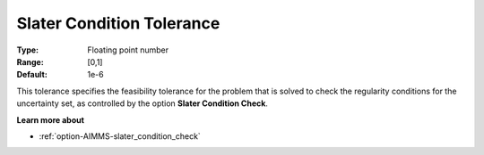 

.. _option-AIMMS-slater_condition_tolerance:


Slater Condition Tolerance
==========================



:Type:	Floating point number	
:Range:	[0,1]	
:Default:	1e-6	



This tolerance specifies the feasibility tolerance for the problem that is solved to check the regularity
conditions for the uncertainty set, as controlled by the option **Slater Condition Check**.



**Learn more about** 

*	:ref:`option-AIMMS-slater_condition_check`  
